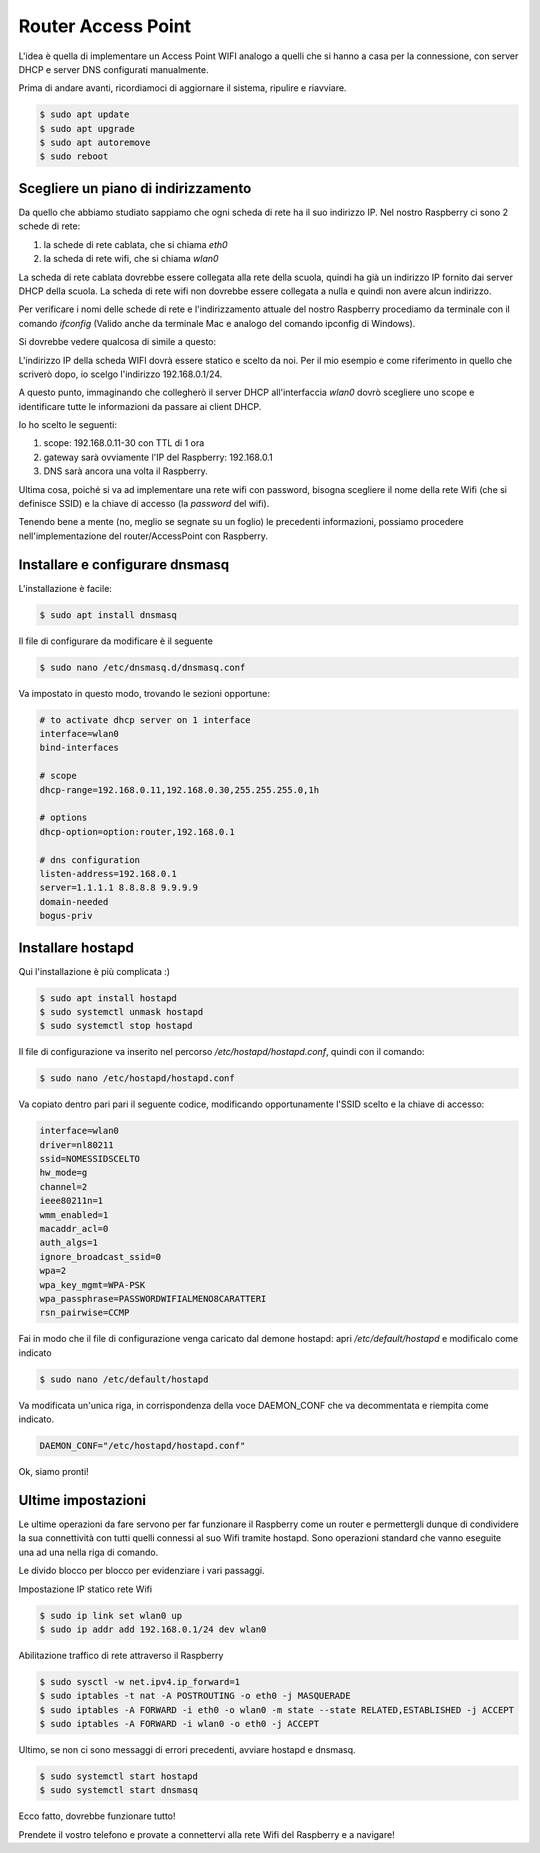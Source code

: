 ===================
Router Access Point
===================

L'idea è quella di implementare un Access Point WIFI analogo a quelli che si hanno a casa per la connessione, con server DHCP e server DNS
configurati manualmente.

Prima di andare avanti, ricordiamoci di aggiornare il sistema, ripulire e riavviare.

.. code-block:: bash

    $ sudo apt update
    $ sudo apt upgrade
    $ sudo apt autoremove
    $ sudo reboot


Scegliere un piano di indirizzamento
====================================


Da quello che abbiamo studiato sappiamo che ogni scheda di rete ha il suo indirizzo IP. Nel nostro Raspberry
ci sono 2 schede di rete:

#. la schede di rete cablata, che si chiama `eth0`
#. la scheda di rete wifi, che si chiama `wlan0`

La scheda di rete cablata dovrebbe essere collegata alla rete della scuola, quindi ha già un indirizzo IP fornito dai 
server DHCP della scuola.
La scheda di rete wifi non dovrebbe essere collegata a nulla e quindi non avere alcun indirizzo.

Per verificare i nomi delle schede di rete e l'indirizzamento attuale del nostro Raspberry procediamo da terminale con
il comando `ifconfig` (Valido anche da terminale Mac e analogo del comando ipconfig di Windows).

Si dovrebbe vedere qualcosa di simile a questo:

.. image:: images/RPI_NICs.jpg
    :align: center
    :alt: output comando ifconfig RPI

L'indirizzo IP della scheda WIFI dovrà essere statico e scelto da noi. Per il mio esempio e come riferimento in quello che scriverò dopo, io scelgo l'indirizzo 192.168.0.1/24.

A questo punto, immaginando che collegherò il server DHCP all'interfaccia `wlan0` dovrò scegliere uno scope e identificare tutte le informazioni
da passare ai client DHCP.

Io ho scelto le seguenti:

#. scope: 192.168.0.11-30 con TTL di 1 ora
#. gateway sarà ovviamente l'IP del Raspberry: 192.168.0.1
#. DNS sarà ancora una volta il Raspberry.

Ultima cosa, poiché si va ad implementare una rete wifi con password, bisogna scegliere il nome della rete Wifi (che si definisce SSID) e la chiave di accesso (la `password` del wifi).

Tenendo bene a mente (no, meglio se segnate su un foglio) le precedenti informazioni, possiamo procedere nell'implementazione del router/AccessPoint con Raspberry.


Installare e configurare dnsmasq
================================

L'installazione è facile:

.. code-block:: bash

    $ sudo apt install dnsmasq
    
Il file di configurare da modificare è il seguente

.. code-block:: bash

    $ sudo nano /etc/dnsmasq.d/dnsmasq.conf

Va impostato in questo modo, trovando le sezioni opportune:

.. code-block:: bash

    # to activate dhcp server on 1 interface
    interface=wlan0
    bind-interfaces 

    # scope
    dhcp-range=192.168.0.11,192.168.0.30,255.255.255.0,1h

    # options
    dhcp-option=option:router,192.168.0.1

    # dns configuration
    listen-address=192.168.0.1
    server=1.1.1.1 8.8.8.8 9.9.9.9
    domain-needed
    bogus-priv

    


Installare hostapd
==================


Qui l'installazione è più complicata :)

.. code-block:: bash
    
    $ sudo apt install hostapd
    $ sudo systemctl unmask hostapd
    $ sudo systemctl stop hostapd


Il file di configurazione va inserito nel percorso `/etc/hostapd/hostapd.conf`, quindi con il comando:

.. code-block:: bash
    
    $ sudo nano /etc/hostapd/hostapd.conf

Va copiato dentro pari pari il seguente codice, modificando opportunamente l'SSID scelto e la chiave di accesso:

.. code-block:: bash

    interface=wlan0
    driver=nl80211
    ssid=NOMESSIDSCELTO
    hw_mode=g
    channel=2
    ieee80211n=1
    wmm_enabled=1
    macaddr_acl=0
    auth_algs=1
    ignore_broadcast_ssid=0
    wpa=2
    wpa_key_mgmt=WPA-PSK
    wpa_passphrase=PASSWORDWIFIALMENO8CARATTERI
    rsn_pairwise=CCMP


Fai in modo che il file di configurazione venga caricato dal demone hostapd: apri `/etc/default/hostapd` e modificalo come indicato


.. code-block:: bash

    $ sudo nano /etc/default/hostapd

Va modificata un'unica riga, in corrispondenza della voce DAEMON_CONF che va decommentata e riempita come indicato.

.. code-block:: bash

    DAEMON_CONF="/etc/hostapd/hostapd.conf"


Ok, siamo pronti!


Ultime impostazioni
===================

Le ultime operazioni da fare servono per far funzionare il Raspberry come un router e permettergli dunque di condividere la sua connettività con 
tutti quelli connessi al suo Wifi tramite hostapd. Sono operazioni standard che vanno eseguite una ad una nella riga di comando.

Le divido blocco per blocco per evidenziare i vari passaggi.

Impostazione IP statico rete Wifi

.. code-block:: bash

    $ sudo ip link set wlan0 up
    $ sudo ip addr add 192.168.0.1/24 dev wlan0
    
Abilitazione traffico di rete attraverso il Raspberry

.. code-block:: bash

    $ sudo sysctl -w net.ipv4.ip_forward=1
    $ sudo iptables -t nat -A POSTROUTING -o eth0 -j MASQUERADE
    $ sudo iptables -A FORWARD -i eth0 -o wlan0 -m state --state RELATED,ESTABLISHED -j ACCEPT
    $ sudo iptables -A FORWARD -i wlan0 -o eth0 -j ACCEPT

Ultimo, se non ci sono messaggi di errori precedenti, avviare hostapd e dnsmasq.

.. code-block:: bash

    $ sudo systemctl start hostapd
    $ sudo systemctl start dnsmasq
    
Ecco fatto, dovrebbe funzionare tutto! 

Prendete il vostro telefono e provate a connettervi alla rete Wifi del Raspberry e a navigare!


